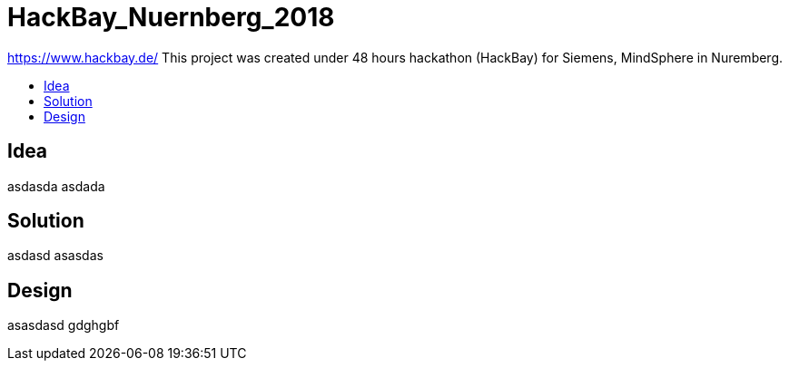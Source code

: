 :toc: macro
:toc-title:
:toclevels: 99

# HackBay_Nuernberg_2018

https://www.hackbay.de/
This project was created under 48 hours hackathon (HackBay) for Siemens, MindSphere in Nuremberg.

toc::[]

## Idea  

asdasda  
asdada  

## Solution

asdasd  
asasdas 

## Design  

asasdasd  
gdghgbf  
